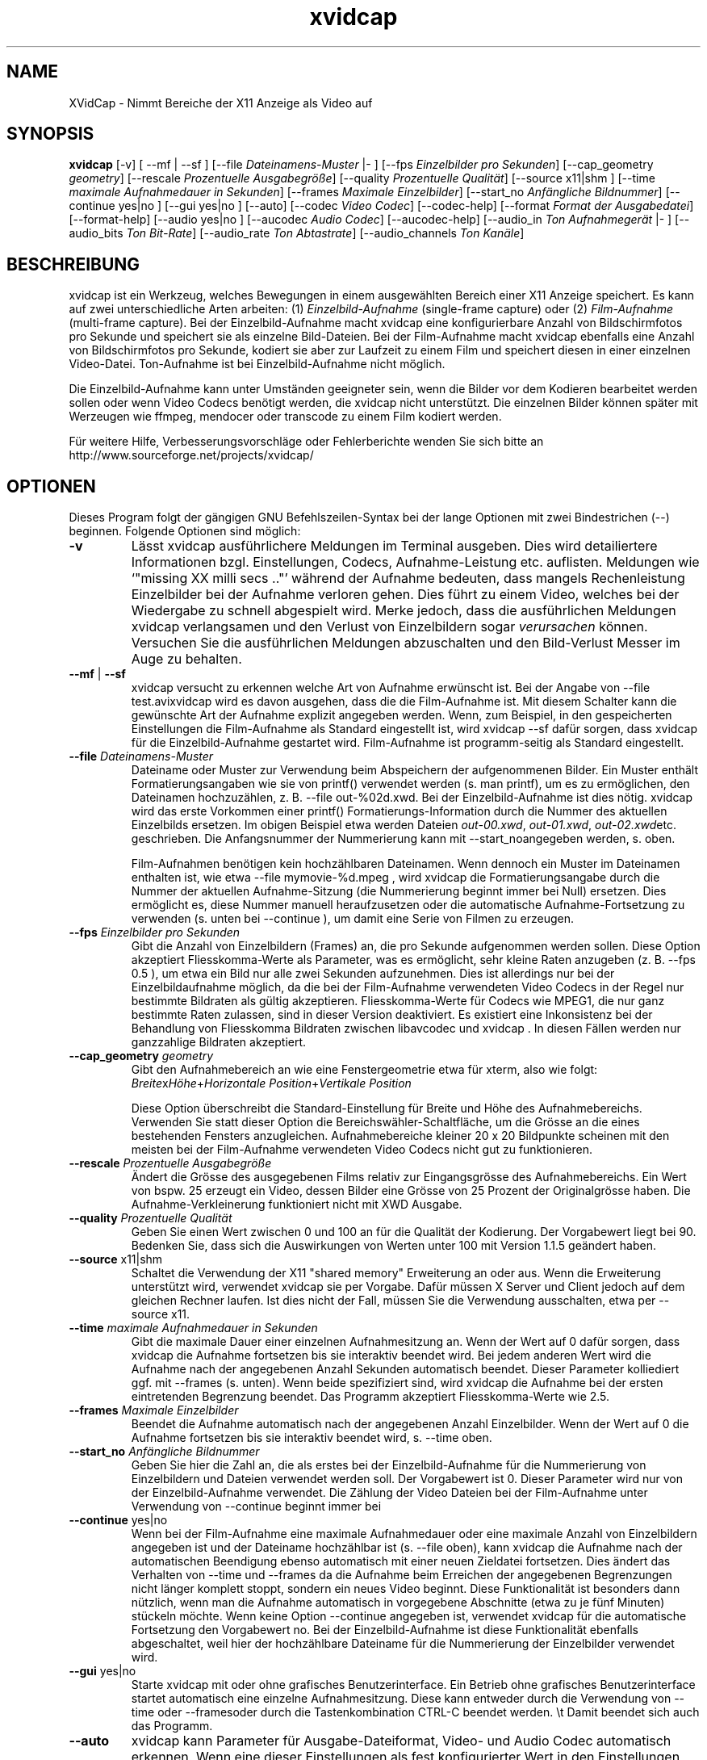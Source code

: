 .\" -*- coding: iso8859-1 -*-
.if \n(.g .ds T< \\FC
.if \n(.g .ds T> \\F[\n[.fam]]
.de URL
\\$2 \(la\\$1\(ra\\$3
..
.if \n(.g .mso www.tmac
.TH xvidcap 1 "13 January 2008" "Januar 2008" ""
.SH NAME
XVidCap \- Nimmt Bereiche der X11 Anzeige als Video auf
.SH SYNOPSIS
'nh
.fi
.ad l
\fBxvidcap\fR \kx
.if (\nx>(\n(.l/2)) .nr x (\n(.l/5)
'in \n(.iu+\nxu
[-v] [ --mf | --sf ] [--file \fIDateinamens-Muster\fR |- ] [--fps \fIEinzelbilder pro Sekunden\fR] [--cap_geometry \fIgeometry\fR] [--rescale \fIProzentuelle Ausgabegr\(:o\(sse\fR] [--quality \fIProzentuelle Qualit\(:at\fR] [--source x11|shm ] [--time \fImaximale Aufnahmedauer in Sekunden\fR] [--frames \fIMaximale Einzelbilder\fR] [--start_no \fIAnf\(:angliche Bildnummer\fR] [--continue yes|no ] [--gui yes|no ] [--auto] [--codec \fIVideo Codec\fR] [--codec-help] [--format \fIFormat der Ausgabedatei\fR] [--format-help] [--audio yes|no ] [--aucodec \fIAudio Codec\fR] [--aucodec-help] [--audio_in \fITon Aufnahmeger\(:at\fR |- ] [--audio_bits \fITon Bit-Rate\fR] [--audio_rate \fITon Abtastrate\fR] [--audio_channels \fITon Kan\(:ale\fR]
'in \n(.iu-\nxu
.ad b
'hy
.SH BESCHREIBUNG
xvidcap ist ein Werkzeug, welches Bewegungen in einem ausgew\(:ahlten Bereich einer X11 Anzeige speichert. Es kann auf zwei unterschiedliche Arten arbeiten: (1) \fIEinzelbild-Aufnahme\fR (single-frame capture) oder (2) \fIFilm-Aufnahme\fR (multi-frame capture). Bei der Einzelbild-Aufnahme macht xvidcap eine konfigurierbare Anzahl von Bildschirmfotos pro Sekunde und speichert sie als einzelne Bild-Dateien. Bei der Film-Aufnahme macht xvidcap ebenfalls eine Anzahl von Bildschirmfotos pro Sekunde, kodiert sie aber zur Laufzeit zu einem Film und speichert diesen in einer einzelnen Video-Datei. Ton-Aufnahme ist bei Einzelbild-Aufnahme nicht m\(:oglich.
.PP
Die Einzelbild-Aufnahme kann unter Umst\(:anden geeigneter sein, wenn die Bilder vor dem Kodieren bearbeitet werden sollen oder wenn Video Codecs ben\(:otigt werden, die xvidcap nicht unterst\(:utzt. Die einzelnen Bilder k\(:onnen sp\(:ater mit Werzeugen wie ffmpeg, mendocer oder transcode zu einem Film kodiert werden.
.PP
F\(:ur weitere Hilfe, Verbesserungsvorschl\(:age oder Fehlerberichte wenden Sie sich bitte an http://www.sourceforge.net/projects/xvidcap/
.SH OPTIONEN
Dieses Program folgt der g\(:angigen GNU Befehlszeilen-Syntax bei der lange Optionen mit zwei Bindestrichen (\*(T<\-\-\*(T>) beginnen. Folgende Optionen sind m\(:oglich:
.TP 
\*(T<\fB\-v\fR\*(T>
L\(:asst xvidcap ausf\(:uhrlichere Meldungen im Terminal ausgeben. Dies wird detailiertere Informationen bzgl. Einstellungen, Codecs, Aufnahme-Leistung etc. auflisten. Meldungen wie \(oq"missing XX milli secs .."\(cq w\(:ahrend der Aufnahme bedeuten, dass mangels Rechenleistung Einzelbilder bei der Aufnahme verloren gehen. Dies f\(:uhrt zu einem Video, welches bei der Wiedergabe zu schnell abgespielt wird. Merke jedoch, dass die ausf\(:uhrlichen Meldungen xvidcap verlangsamen und den Verlust von Einzelbildern sogar \fIverursachen\fR k\(:onnen. Versuchen Sie die ausf\(:uhrlichen Meldungen abzuschalten und den Bild-Verlust Messer im Auge zu behalten.
.TP 
\*(T<\fB\-\-mf\fR\*(T> | \*(T<\fB\-\-sf\fR\*(T>
xvidcap versucht zu erkennen welche Art von Aufnahme erw\(:unscht ist. Bei der Angabe von \*(T<\-\-file test.avi\*(T>xvidcap wird es davon ausgehen, dass die die Film-Aufnahme ist. Mit diesem Schalter kann die gew\(:unschte Art der Aufnahme explizit angegeben werden. Wenn, zum Beispiel, in den gespeicherten Einstellungen die Film-Aufnahme als Standard eingestellt ist, wird \*(T<xvidcap \-\-sf\*(T> daf\(:ur sorgen, dass xvidcap f\(:ur die Einzelbild-Aufnahme gestartet wird. Film-Aufnahme ist programm-seitig als Standard eingestellt.
.TP 
\*(T<\fB\-\-file \fR\*(T>\fIDateinamens-Muster\fR
Dateiname oder Muster zur Verwendung beim Abspeichern der aufgenommenen Bilder. Ein Muster enth\(:alt Formatierungsangaben wie sie von printf() verwendet werden (s. \*(T<man printf\*(T>), um es zu erm\(:oglichen, den Dateinamen hochzuz\(:ahlen, z. B. \*(T<\-\-file out\-%02d.xwd\*(T>. Bei der Einzelbild-Aufnahme ist dies n\(:otig. xvidcap wird das erste Vorkommen einer printf() Formatierungs-Information durch die Nummer des aktuellen Einzelbilds ersetzen. Im obigen Beispiel etwa werden Dateien \*(T<\fIout\-00.xwd\fR\*(T>, \*(T<\fIout\-01.xwd\fR\*(T>, \*(T<\fIout\-02.xwd\fR\*(T>etc. geschrieben. Die Anfangsnummer der Nummerierung kann mit \*(T<\-\-start_no\*(T>angegeben werden, s. oben.

Film-Aufnahmen ben\(:otigen kein hochz\(:ahlbaren Dateinamen. Wenn dennoch ein Muster im Dateinamen enthalten ist, wie etwa \*(T<\-\-file mymovie\-%d.mpeg\*(T> , wird xvidcap die Formatierungsangabe durch die Nummer der aktuellen Aufnahme-Sitzung (die Nummerierung beginnt immer bei Null) ersetzen. Dies erm\(:oglicht es, diese Nummer manuell heraufzusetzen oder die automatische Aufnahme-Fortsetzung zu verwenden (s. unten bei \*(T<\-\-continue\*(T> ), um damit eine Serie von Filmen zu erzeugen.
.TP 
\*(T<\fB\-\-fps \fR\*(T>\fIEinzelbilder pro Sekunden\fR
Gibt die Anzahl von Einzelbildern (Frames) an, die pro Sekunde aufgenommen werden sollen. Diese Option akzeptiert Fliesskomma-Werte als Parameter, was es erm\(:oglicht, sehr kleine Raten anzugeben (z. B. \*(T<\-\-fps 0.5\*(T> ), um etwa ein Bild nur alle zwei Sekunden aufzunehmen. Dies ist allerdings nur bei der Einzelbildaufnahme m\(:oglich, da die bei der Film-Aufnahme verwendeten Video Codecs in der Regel nur bestimmte Bildraten als g\(:ultig akzeptieren. Fliesskomma-Werte f\(:ur Codecs wie MPEG1, die nur ganz bestimmte Raten zulassen, sind in dieser Version deaktiviert. Es existiert eine Inkonsistenz bei der Behandlung von Fliesskomma Bildraten zwischen libavcodec und xvidcap . In diesen F\(:allen werden nur ganzzahlige Bildraten akzeptiert.
.TP 
\*(T<\fB\-\-cap_geometry \fR\*(T>\fIgeometry\fR
Gibt den Aufnahmebereich an wie eine Fenstergeometrie etwa f\(:ur xterm, also wie folgt: \fIBreite\fRx\fIH\(:ohe\fR+\fIHorizontale Position\fR+\fIVertikale Position\fR

Diese Option \(:uberschreibt die Standard-Einstellung f\(:ur Breite und H\(:ohe des Aufnahmebereichs. Verwenden Sie statt dieser Option die Bereichsw\(:ahler-Schaltfl\(:ache, um die Gr\(:osse an die eines bestehenden Fensters anzugleichen. Aufnahmebereiche kleiner 20 x 20 Bildpunkte scheinen mit den meisten bei der Film-Aufnahme verwendeten Video Codecs nicht gut zu funktionieren.
.TP 
\*(T<\fB\-\-rescale \fR\*(T>\fIProzentuelle Ausgabegr\(:o\(sse\fR
\(:Andert die Gr\(:osse des ausgegebenen Films relativ zur Eingangsgr\(:osse des Aufnahmebereichs. Ein Wert von bspw. \*(T<25\*(T> erzeugt ein Video, dessen Bilder eine Gr\(:osse von 25 Prozent der Originalgr\(:osse haben. Die Aufnahme-Verkleinerung funktioniert nicht mit XWD Ausgabe.
.TP 
\*(T<\fB\-\-quality \fR\*(T>\fIProzentuelle Qualit\(:at\fR
Geben Sie einen Wert zwischen \*(T<0\*(T> und \*(T<100\*(T> an f\(:ur die Qualit\(:at der Kodierung. Der Vorgabewert liegt bei \*(T<90\*(T>. Bedenken Sie, dass sich die Auswirkungen von Werten unter \*(T<100\*(T> mit Version 1.1.5 ge\(:andert haben.
.TP 
\*(T<\fB\-\-source\fR\*(T> x11|shm
Schaltet die Verwendung der X11 "shared memory" Erweiterung an oder aus. Wenn die Erweiterung unterst\(:utzt wird, verwendet xvidcap sie per Vorgabe. Daf\(:ur m\(:ussen X Server und Client jedoch auf dem gleichen Rechner laufen. Ist dies nicht der Fall, m\(:ussen Sie die Verwendung ausschalten, etwa per \*(T<\-\-source x11\*(T>.
.TP 
\*(T<\fB\-\-time \fR\*(T>\fImaximale Aufnahmedauer in Sekunden\fR
Gibt die maximale Dauer einer einzelnen Aufnahmesitzung an. Wenn der Wert auf \*(T<0\*(T> daf\(:ur sorgen, dass xvidcap die Aufnahme fortsetzen bis sie interaktiv beendet wird. Bei jedem anderen Wert wird die Aufnahme nach der angegebenen Anzahl Sekunden automatisch beendet. Dieser Parameter kolliediert ggf. mit \*(T<\-\-frames\*(T> (s. unten). Wenn beide spezifiziert sind, wird xvidcap die Aufnahme bei der ersten eintretenden Begrenzung beendet. Das Programm akzeptiert Fliesskomma-Werte wie \*(T<2.5\*(T>.
.TP 
\*(T<\fB\-\-frames \fR\*(T>\fIMaximale Einzelbilder\fR
Beendet die Aufnahme automatisch nach der angegebenen Anzahl Einzelbilder. Wenn der Wert auf \*(T<0\*(T> die Aufnahme fortsetzen bis sie interaktiv beendet wird, s. \*(T<\-\-time\*(T> oben.
.TP 
\*(T<\fB\-\-start_no \fR\*(T>\fIAnf\(:angliche Bildnummer\fR
Geben Sie hier die Zahl an, die als erstes bei der Einzelbild-Aufnahme f\(:ur die Nummerierung von Einzelbildern und Dateien verwendet werden soll. Der Vorgabewert ist \*(T<0\*(T>. Dieser Parameter wird nur von der Einzelbild-Aufnahme verwendet. Die Z\(:ahlung der Video Dateien bei der Film-Aufnahme unter Verwendung von \*(T<\-\-continue\*(T> beginnt immer bei
.TP 
\*(T<\fB\-\-continue\fR\*(T> yes|no
Wenn bei der Film-Aufnahme eine maximale Aufnahmedauer oder eine maximale Anzahl von Einzelbildern angegeben ist und der Dateiname hochz\(:ahlbar ist (s. \*(T<\-\-file\*(T> oben), kann xvidcap die Aufnahme nach der automatischen Beendigung ebenso automatisch mit einer neuen Zieldatei fortsetzen. Dies \(:andert das Verhalten von \*(T<\-\-time\*(T> und \*(T<\-\-frames\*(T> da die Aufnahme beim Erreichen der angegebenen Begrenzungen nicht l\(:anger komplett stoppt, sondern ein neues Video beginnt. Diese Funktionalit\(:at ist besonders dann n\(:utzlich, wenn man die Aufnahme automatisch in vorgegebene Abschnitte (etwa zu je f\(:unf Minuten) st\(:uckeln m\(:ochte. Wenn keine Option \*(T<\-\-continue\*(T> angegeben ist, verwendet xvidcap f\(:ur die automatische Fortsetzung den Vorgabewert \*(T<no\*(T>. Bei der Einzelbild-Aufnahme ist diese Funktionalit\(:at ebenfalls abgeschaltet, weil hier der hochz\(:ahlbare Dateiname f\(:ur die Nummerierung der Einzelbilder verwendet wird.
.TP 
\*(T<\fB\-\-gui\fR\*(T> yes|no
Starte xvidcap mit oder ohne grafisches Benutzerinterface. Ein Betrieb ohne grafisches Benutzerinterface startet automatisch eine einzelne Aufnahmesitzung. Diese kann entweder durch die Verwendung von \*(T<\-\-time\*(T> oder \*(T<\-\-frames\*(T>oder durch die Tastenkombination CTRL-C beendet werden. \et Damit beendet sich auch das Programm.
.TP 
\*(T<\fB\-\-auto\fR\*(T>
xvidcap kann Parameter f\(:ur Ausgabe-Dateiformat, Video- und Audio Codec automatisch erkennen. Wenn eine dieser Einstellungen als fest konfigurierter Wert in den Einstellungen abgespeichert ist, kann sie f\(:ur sie wieder die automatische Erkennung gew\(:ahlt werden, durch Spezifikation des Parameter \*(T<auto\*(T> bei irgendeiner der Optionen \*(T<\-\-format\*(T>, \*(T<\-\-codec\*(T> oder \*(T<\-\-aucodec\*(T>. Diese Option hier ist eine Kurzfassung, die f\(:ur alle drei Einstellungen automatische Erkennung aktiviert.
.TP 
\*(T<\fB\-\-codec \fR\*(T>\fIVideo Codec\fR
Setzt explizit einen Codec ggf. anstelle des automatisch erkannten oder in den Einstellungen gespeicherten.
.TP 
\*(T<\fB\-\-codec\-help\fR\*(T>
Zeigt eine Liste unterst\(:utzter Codecs.
.TP 
\*(T<\fB\-\-format \fR\*(T>\fIFormat der Ausgabedatei\fR
Setzt explizit ein Dateiformat ggf. anstelle des automatisch erkannten oder in den Einstellungen gespeicherten.
.TP 
\*(T<\fB\-\-format\-help\fR\*(T>
Zeigt eine Liste unterst\(:utzter Ausgabe-Dateiformate.
.SH "OPTIONEN F\(:uR TON-AUFNAHME"
Die folgenden Optionen beziehen sich auf die Ton-Aufnahme, die nur bei Film-Aufnahme m\(:oglich ist. Dabei k\(:onnen Kl\(:ange entweder von einem kompatiblen Audio-Ger\(:at (z.B. \*(T<\fI/dev/dsp\fR\*(T>) oder von STDIN aufgenommen werden, s. \*(T<\-\-audio_in\*(T> unten.
.TP 
\*(T<\fB\-\-audio\fR\*(T> yes|no
Schaltet Ton-Aufnahme an oder aus und verwendet ggf. Vorgabewerte oder gespeicherte Einstellungen. Wenn Ton-Aufnahme unterst\(:utzt wird, ist dies bei der Film-Aufnahme per Vorgabewert angeschaltet.
.TP 
\*(T<\fB\-\-aucodec \fR\*(T>\fIAudio Codec\fR
Setzt explizit einen Ton Codec ggf. anstelle des automatisch erkannten oder in den Einstellungen gespeicherten.
.TP 
\*(T<\fB\-\-aucodec\-help\fR\*(T>
Zeigt eine Liste unterst\(:utzter Ton Codecs.
.TP 
\*(T<\fB\-\-audio_in \fR\*(T>\fITon Aufnahmeger\(:at\fR\*(T<\fB|\-\fR\*(T>
W\(:ahlt als Ton-Eingang entweder das angegebene Ger\(:at oder STDIN. Letzteres erlaubt es, die Aufnahme mit einer existierenden Ton-Aufnahme zu hinterlegen. Dazu verwendet man einen Aufruf wie den folgenden. Der Vorgabewert ist \*(T<\fI/dev/dsp\fR\*(T>.

\fBcat irgendein.mp3 | xvidcap --audio_in -\fR
.TP 
\*(T<\fB\-\-audio_bits \fR\*(T>\fITon Bit-Rate\fR
Setzt die gew\(:unschte Bit Rate. Der Vorgabewert ist \*(T<64000\*(T> Bit. Bei der Verwendung von STDIN als Ton-Eingang wird die Quelle ggf. konvertiert.
.TP 
\*(T<\fB\-\-audio_rate \fR\*(T>\fITon Abtastrate\fR
Setzt die gew\(:unschte Abtastrate. Der Vorgabewert ist \*(T<44100\*(T> Hz. Bei der Verwendung von STDIN als Ton-Eingang wird die Quelle ggf. konvertiert.
.TP 
\*(T<\fB\-\-audio_channels \fR\*(T>\fITon Kan\(:ale\fR
Setzt die gew\(:unschte Anzahl von Ton Kan\(:alen. Der Vorgabewert ist \*(T<2\*(T> f\(:ur stereo. Jeglicher Wert \(:uber \*(T<2\*(T> ist wahrscheinlich nur bei STDIN als Ton-Quelle und einer 5-Kanal AC Audio Datei oder sehr guter und seltener Aufnahme-Ausstattung sinnvoll.
.SH AUTOREN
xvidcap wurde entwickelt von Rasca Gmelch und Karl H. Beckers.
.PP
Diese manpage wurde von Karl H. Beckers <\*(T<karl.h.beckers@gmx.net\*(T>> f\(:ur das xvidcap Project geschrieben.
.PP
Karl H. Beckers 
.PP
Die Genehmigung dieses Dokument zu kopieren, verteilen und/oder zu ver\(:andern wird erteilt im Rahmen der GNU Free Documentation License Version 1.1 oder jeglicher sp\(:aterer Version, die durch die Free Software Foundation herausgegeben wurde; ohne unver\(:anderliche Abschnitte, Voder- oder R\(:uckseiten Texte.
